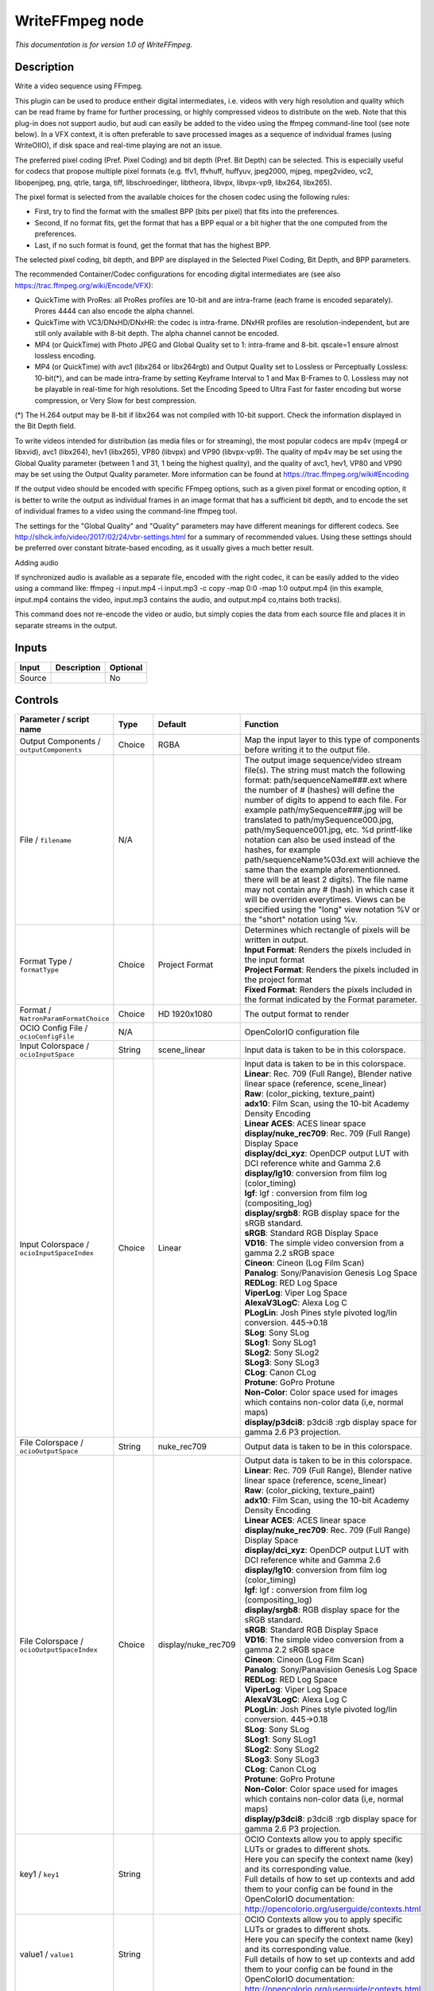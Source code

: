 .. _fr.inria.openfx.WriteFFmpeg:

WriteFFmpeg node
================

|pluginIcon| 

*This documentation is for version 1.0 of WriteFFmpeg.*

Description
-----------

Write a video sequence using FFmpeg.

This plugin can be used to produce entheir digital intermediates, i.e. videos with very high resolution and quality which can be read frame by frame for further processing, or highly compressed videos to distribute on the web. Note that this plug-in does not support audio, but audi can easily be added to the video using the ffmpeg command-line tool (see note below). In a VFX context, it is often preferable to save processed images as a sequence of individual frames (using WriteOIIO), if disk space and real-time playing are not an issue.

The preferred pixel coding (Pref. Pixel Coding) and bit depth (Pref. Bit Depth) can be selected. This is especially useful for codecs that propose multiple pixel formats (e.g. ffv1, ffvhuff, huffyuv, jpeg2000, mjpeg, mpeg2video, vc2, libopenjpeg, png, qtrle, targa, tiff, libschroedinger, libtheora, libvpx, libvpx-vp9, libx264, libx265).

The pixel format is selected from the available choices for the chosen codec using the following rules:

- First, try to find the format with the smallest BPP (bits per pixel) that fits into the preferences.

- Second, If no format fits, get the format that has a BPP equal or a bit higher that the one computed from the preferences.

- Last, if no such format is found, get the format that has the highest BPP.

The selected pixel coding, bit depth, and BPP are displayed in the Selected Pixel Coding, Bit Depth, and BPP parameters.

The recommended Container/Codec configurations for encoding digital intermediates are (see also https://trac.ffmpeg.org/wiki/Encode/VFX):

- QuickTime with ProRes: all ProRes profiles are 10-bit and are intra-frame (each frame is encoded separately). Prores 4444 can also encode the alpha channel.

- QuickTime with VC3/DNxHD/DNxHR: the codec is intra-frame. DNxHR profiles are resolution-independent, but are still only available with 8-bit depth. The alpha channel cannot be encoded.

- MP4 (or QuickTime) with Photo JPEG and Global Quality set to 1: intra-frame and 8-bit. qscale=1 ensure almost lossless encoding.

- MP4 (or QuickTime) with avc1 (libx264 or libx264rgb) and Output Quality set to Lossless or Perceptually Lossless: 10-bit(\*), and can be made intra-frame by setting Keyframe Interval to 1 and Max B-Frames to 0. Lossless may not be playable in real-time for high resolutions. Set the Encoding Speed to Ultra Fast for faster encoding but worse compression, or Very Slow for best compression.

(\*) The H.264 output may be 8-bit if libx264 was not compiled with 10-bit support. Check the information displayed in the Bit Depth field.

To write videos intended for distribution (as media files or for streaming), the most popular codecs are mp4v (mpeg4 or libxvid), avc1 (libx264), hev1 (libx265), VP80 (libvpx) and VP90 (libvpx-vp9). The quality of mp4v may be set using the Global Quality parameter (between 1 and 31, 1 being the highest quality), and the quality of avc1, hev1, VP80 and VP90 may be set using the Output Quality parameter. More information can be found at https://trac.ffmpeg.org/wiki#Encoding

If the output video should be encoded with specific FFmpeg options, such as a given pixel format or encoding option, it is better to write the output as individual frames in an image format that has a sufficient bit depth, and to encode the set of individual frames to a video using the command-line ffmpeg tool.

The settings for the "Global Quality" and "Quality" parameters may have different meanings for different codecs. See http://slhck.info/video/2017/02/24/vbr-settings.html for a summary of recommended values. Using these settings should be preferred over constant bitrate-based encoding, as it usually gives a much better result.

Adding audio

If synchronized audio is available as a separate file, encoded with the right codec, it can be easily added to the video using a command like: ffmpeg -i input.mp4 -i input.mp3 -c copy -map 0:0 -map 1:0 output.mp4 (in this example, input.mp4 contains the video, input.mp3 contains the audio, and output.mp4 co,ntains both tracks).

This command does not re-encode the video or audio, but simply copies the data from each source file and places it in separate streams in the output.

Inputs
------

+----------+---------------+------------+
| Input    | Description   | Optional   |
+==========+===============+============+
| Source   |               | No         |
+----------+---------------+------------+

Controls
--------

.. tabularcolumns:: |>{\raggedright}p{0.2\columnwidth}|>{\raggedright}p{0.06\columnwidth}|>{\raggedright}p{0.07\columnwidth}|p{0.63\columnwidth}|

.. cssclass:: longtable

+--------------------------------------------------+-----------+--------------------------+-------------------------------------------------------------------------------------------------------------------------------------------------------------------------------------------------------------------------------------------------------------------------------------------------------------------------------------------------------------------------------------------------------------------------------------------------------------------------------------------------------------------------------------------------------------------------------------------------------------------------------------------------------------------------------------------------------------------+
| Parameter / script name                          | Type      | Default                  | Function                                                                                                                                                                                                                                                                                                                                                                                                                                                                                                                                                                                                                                                                                                          |
+==================================================+===========+==========================+===================================================================================================================================================================================================================================================================================================================================================================================================================================================================================================================================================================================================================================================================================================================+
| Output Components / ``outputComponents``         | Choice    | RGBA                     | Map the input layer to this type of components before writing it to the output file.                                                                                                                                                                                                                                                                                                                                                                                                                                                                                                                                                                                                                              |
+--------------------------------------------------+-----------+--------------------------+-------------------------------------------------------------------------------------------------------------------------------------------------------------------------------------------------------------------------------------------------------------------------------------------------------------------------------------------------------------------------------------------------------------------------------------------------------------------------------------------------------------------------------------------------------------------------------------------------------------------------------------------------------------------------------------------------------------------+
| File / ``filename``                              | N/A       |                          | The output image sequence/video stream file(s). The string must match the following format: path/sequenceName###.ext where the number of # (hashes) will define the number of digits to append to each file. For example path/mySequence###.jpg will be translated to path/mySequence000.jpg, path/mySequence001.jpg, etc. %d printf-like notation can also be used instead of the hashes, for example path/sequenceName%03d.ext will achieve the same than the example aforementionned. there will be at least 2 digits). The file name may not contain any # (hash) in which case it will be overriden everytimes. Views can be specified using the "long" view notation %V or the "short" notation using %v.   |
+--------------------------------------------------+-----------+--------------------------+-------------------------------------------------------------------------------------------------------------------------------------------------------------------------------------------------------------------------------------------------------------------------------------------------------------------------------------------------------------------------------------------------------------------------------------------------------------------------------------------------------------------------------------------------------------------------------------------------------------------------------------------------------------------------------------------------------------------+
| Format Type / ``formatType``                     | Choice    | Project Format           | | Determines which rectangle of pixels will be written in output.                                                                                                                                                                                                                                                                                                                                                                                                                                                                                                                                                                                                                                                 |
|                                                  |           |                          | | **Input Format**: Renders the pixels included in the input format                                                                                                                                                                                                                                                                                                                                                                                                                                                                                                                                                                                                                                               |
|                                                  |           |                          | | **Project Format**: Renders the pixels included in the project format                                                                                                                                                                                                                                                                                                                                                                                                                                                                                                                                                                                                                                           |
|                                                  |           |                          | | **Fixed Format**: Renders the pixels included in the format indicated by the Format parameter.                                                                                                                                                                                                                                                                                                                                                                                                                                                                                                                                                                                                                  |
+--------------------------------------------------+-----------+--------------------------+-------------------------------------------------------------------------------------------------------------------------------------------------------------------------------------------------------------------------------------------------------------------------------------------------------------------------------------------------------------------------------------------------------------------------------------------------------------------------------------------------------------------------------------------------------------------------------------------------------------------------------------------------------------------------------------------------------------------+
| Format / ``NatronParamFormatChoice``             | Choice    | HD 1920x1080             | The output format to render                                                                                                                                                                                                                                                                                                                                                                                                                                                                                                                                                                                                                                                                                       |
+--------------------------------------------------+-----------+--------------------------+-------------------------------------------------------------------------------------------------------------------------------------------------------------------------------------------------------------------------------------------------------------------------------------------------------------------------------------------------------------------------------------------------------------------------------------------------------------------------------------------------------------------------------------------------------------------------------------------------------------------------------------------------------------------------------------------------------------------+
| OCIO Config File / ``ocioConfigFile``            | N/A       |                          | OpenColorIO configuration file                                                                                                                                                                                                                                                                                                                                                                                                                                                                                                                                                                                                                                                                                    |
+--------------------------------------------------+-----------+--------------------------+-------------------------------------------------------------------------------------------------------------------------------------------------------------------------------------------------------------------------------------------------------------------------------------------------------------------------------------------------------------------------------------------------------------------------------------------------------------------------------------------------------------------------------------------------------------------------------------------------------------------------------------------------------------------------------------------------------------------+
| Input Colorspace / ``ocioInputSpace``            | String    | scene\_linear            | Input data is taken to be in this colorspace.                                                                                                                                                                                                                                                                                                                                                                                                                                                                                                                                                                                                                                                                     |
+--------------------------------------------------+-----------+--------------------------+-------------------------------------------------------------------------------------------------------------------------------------------------------------------------------------------------------------------------------------------------------------------------------------------------------------------------------------------------------------------------------------------------------------------------------------------------------------------------------------------------------------------------------------------------------------------------------------------------------------------------------------------------------------------------------------------------------------------+
| Input Colorspace / ``ocioInputSpaceIndex``       | Choice    | Linear                   | | Input data is taken to be in this colorspace.                                                                                                                                                                                                                                                                                                                                                                                                                                                                                                                                                                                                                                                                   |
|                                                  |           |                          | | **Linear**: Rec. 709 (Full Range), Blender native linear space (reference, scene\_linear)                                                                                                                                                                                                                                                                                                                                                                                                                                                                                                                                                                                                                       |
|                                                  |           |                          | | **Raw**: (color\_picking, texture\_paint)                                                                                                                                                                                                                                                                                                                                                                                                                                                                                                                                                                                                                                                                       |
|                                                  |           |                          | | **adx10**: Film Scan, using the 10-bit Academy Density Encoding                                                                                                                                                                                                                                                                                                                                                                                                                                                                                                                                                                                                                                                 |
|                                                  |           |                          | | **Linear ACES**: ACES linear space                                                                                                                                                                                                                                                                                                                                                                                                                                                                                                                                                                                                                                                                              |
|                                                  |           |                          | | **display/nuke\_rec709**: Rec. 709 (Full Range) Display Space                                                                                                                                                                                                                                                                                                                                                                                                                                                                                                                                                                                                                                                   |
|                                                  |           |                          | | **display/dci\_xyz**: OpenDCP output LUT with DCI reference white and Gamma 2.6                                                                                                                                                                                                                                                                                                                                                                                                                                                                                                                                                                                                                                 |
|                                                  |           |                          | | **display/lg10**: conversion from film log (color\_timing)                                                                                                                                                                                                                                                                                                                                                                                                                                                                                                                                                                                                                                                      |
|                                                  |           |                          | | **lgf**: lgf : conversion from film log (compositing\_log)                                                                                                                                                                                                                                                                                                                                                                                                                                                                                                                                                                                                                                                      |
|                                                  |           |                          | | **display/srgb8**: RGB display space for the sRGB standard.                                                                                                                                                                                                                                                                                                                                                                                                                                                                                                                                                                                                                                                     |
|                                                  |           |                          | | **sRGB**: Standard RGB Display Space                                                                                                                                                                                                                                                                                                                                                                                                                                                                                                                                                                                                                                                                            |
|                                                  |           |                          | | **VD16**: The simple video conversion from a gamma 2.2 sRGB space                                                                                                                                                                                                                                                                                                                                                                                                                                                                                                                                                                                                                                               |
|                                                  |           |                          | | **Cineon**: Cineon (Log Film Scan)                                                                                                                                                                                                                                                                                                                                                                                                                                                                                                                                                                                                                                                                              |
|                                                  |           |                          | | **Panalog**: Sony/Panavision Genesis Log Space                                                                                                                                                                                                                                                                                                                                                                                                                                                                                                                                                                                                                                                                  |
|                                                  |           |                          | | **REDLog**: RED Log Space                                                                                                                                                                                                                                                                                                                                                                                                                                                                                                                                                                                                                                                                                       |
|                                                  |           |                          | | **ViperLog**: Viper Log Space                                                                                                                                                                                                                                                                                                                                                                                                                                                                                                                                                                                                                                                                                   |
|                                                  |           |                          | | **AlexaV3LogC**: Alexa Log C                                                                                                                                                                                                                                                                                                                                                                                                                                                                                                                                                                                                                                                                                    |
|                                                  |           |                          | | **PLogLin**: Josh Pines style pivoted log/lin conversion. 445->0.18                                                                                                                                                                                                                                                                                                                                                                                                                                                                                                                                                                                                                                             |
|                                                  |           |                          | | **SLog**: Sony SLog                                                                                                                                                                                                                                                                                                                                                                                                                                                                                                                                                                                                                                                                                             |
|                                                  |           |                          | | **SLog1**: Sony SLog1                                                                                                                                                                                                                                                                                                                                                                                                                                                                                                                                                                                                                                                                                           |
|                                                  |           |                          | | **SLog2**: Sony SLog2                                                                                                                                                                                                                                                                                                                                                                                                                                                                                                                                                                                                                                                                                           |
|                                                  |           |                          | | **SLog3**: Sony SLog3                                                                                                                                                                                                                                                                                                                                                                                                                                                                                                                                                                                                                                                                                           |
|                                                  |           |                          | | **CLog**: Canon CLog                                                                                                                                                                                                                                                                                                                                                                                                                                                                                                                                                                                                                                                                                            |
|                                                  |           |                          | | **Protune**: GoPro Protune                                                                                                                                                                                                                                                                                                                                                                                                                                                                                                                                                                                                                                                                                      |
|                                                  |           |                          | | **Non-Color**: Color space used for images which contains non-color data (i,e, normal maps)                                                                                                                                                                                                                                                                                                                                                                                                                                                                                                                                                                                                                     |
|                                                  |           |                          | | **display/p3dci8**: p3dci8 :rgb display space for gamma 2.6 P3 projection.                                                                                                                                                                                                                                                                                                                                                                                                                                                                                                                                                                                                                                      |
+--------------------------------------------------+-----------+--------------------------+-------------------------------------------------------------------------------------------------------------------------------------------------------------------------------------------------------------------------------------------------------------------------------------------------------------------------------------------------------------------------------------------------------------------------------------------------------------------------------------------------------------------------------------------------------------------------------------------------------------------------------------------------------------------------------------------------------------------+
| File Colorspace / ``ocioOutputSpace``            | String    | nuke\_rec709             | Output data is taken to be in this colorspace.                                                                                                                                                                                                                                                                                                                                                                                                                                                                                                                                                                                                                                                                    |
+--------------------------------------------------+-----------+--------------------------+-------------------------------------------------------------------------------------------------------------------------------------------------------------------------------------------------------------------------------------------------------------------------------------------------------------------------------------------------------------------------------------------------------------------------------------------------------------------------------------------------------------------------------------------------------------------------------------------------------------------------------------------------------------------------------------------------------------------+
| File Colorspace / ``ocioOutputSpaceIndex``       | Choice    | display/nuke\_rec709     | | Output data is taken to be in this colorspace.                                                                                                                                                                                                                                                                                                                                                                                                                                                                                                                                                                                                                                                                  |
|                                                  |           |                          | | **Linear**: Rec. 709 (Full Range), Blender native linear space (reference, scene\_linear)                                                                                                                                                                                                                                                                                                                                                                                                                                                                                                                                                                                                                       |
|                                                  |           |                          | | **Raw**: (color\_picking, texture\_paint)                                                                                                                                                                                                                                                                                                                                                                                                                                                                                                                                                                                                                                                                       |
|                                                  |           |                          | | **adx10**: Film Scan, using the 10-bit Academy Density Encoding                                                                                                                                                                                                                                                                                                                                                                                                                                                                                                                                                                                                                                                 |
|                                                  |           |                          | | **Linear ACES**: ACES linear space                                                                                                                                                                                                                                                                                                                                                                                                                                                                                                                                                                                                                                                                              |
|                                                  |           |                          | | **display/nuke\_rec709**: Rec. 709 (Full Range) Display Space                                                                                                                                                                                                                                                                                                                                                                                                                                                                                                                                                                                                                                                   |
|                                                  |           |                          | | **display/dci\_xyz**: OpenDCP output LUT with DCI reference white and Gamma 2.6                                                                                                                                                                                                                                                                                                                                                                                                                                                                                                                                                                                                                                 |
|                                                  |           |                          | | **display/lg10**: conversion from film log (color\_timing)                                                                                                                                                                                                                                                                                                                                                                                                                                                                                                                                                                                                                                                      |
|                                                  |           |                          | | **lgf**: lgf : conversion from film log (compositing\_log)                                                                                                                                                                                                                                                                                                                                                                                                                                                                                                                                                                                                                                                      |
|                                                  |           |                          | | **display/srgb8**: RGB display space for the sRGB standard.                                                                                                                                                                                                                                                                                                                                                                                                                                                                                                                                                                                                                                                     |
|                                                  |           |                          | | **sRGB**: Standard RGB Display Space                                                                                                                                                                                                                                                                                                                                                                                                                                                                                                                                                                                                                                                                            |
|                                                  |           |                          | | **VD16**: The simple video conversion from a gamma 2.2 sRGB space                                                                                                                                                                                                                                                                                                                                                                                                                                                                                                                                                                                                                                               |
|                                                  |           |                          | | **Cineon**: Cineon (Log Film Scan)                                                                                                                                                                                                                                                                                                                                                                                                                                                                                                                                                                                                                                                                              |
|                                                  |           |                          | | **Panalog**: Sony/Panavision Genesis Log Space                                                                                                                                                                                                                                                                                                                                                                                                                                                                                                                                                                                                                                                                  |
|                                                  |           |                          | | **REDLog**: RED Log Space                                                                                                                                                                                                                                                                                                                                                                                                                                                                                                                                                                                                                                                                                       |
|                                                  |           |                          | | **ViperLog**: Viper Log Space                                                                                                                                                                                                                                                                                                                                                                                                                                                                                                                                                                                                                                                                                   |
|                                                  |           |                          | | **AlexaV3LogC**: Alexa Log C                                                                                                                                                                                                                                                                                                                                                                                                                                                                                                                                                                                                                                                                                    |
|                                                  |           |                          | | **PLogLin**: Josh Pines style pivoted log/lin conversion. 445->0.18                                                                                                                                                                                                                                                                                                                                                                                                                                                                                                                                                                                                                                             |
|                                                  |           |                          | | **SLog**: Sony SLog                                                                                                                                                                                                                                                                                                                                                                                                                                                                                                                                                                                                                                                                                             |
|                                                  |           |                          | | **SLog1**: Sony SLog1                                                                                                                                                                                                                                                                                                                                                                                                                                                                                                                                                                                                                                                                                           |
|                                                  |           |                          | | **SLog2**: Sony SLog2                                                                                                                                                                                                                                                                                                                                                                                                                                                                                                                                                                                                                                                                                           |
|                                                  |           |                          | | **SLog3**: Sony SLog3                                                                                                                                                                                                                                                                                                                                                                                                                                                                                                                                                                                                                                                                                           |
|                                                  |           |                          | | **CLog**: Canon CLog                                                                                                                                                                                                                                                                                                                                                                                                                                                                                                                                                                                                                                                                                            |
|                                                  |           |                          | | **Protune**: GoPro Protune                                                                                                                                                                                                                                                                                                                                                                                                                                                                                                                                                                                                                                                                                      |
|                                                  |           |                          | | **Non-Color**: Color space used for images which contains non-color data (i,e, normal maps)                                                                                                                                                                                                                                                                                                                                                                                                                                                                                                                                                                                                                     |
|                                                  |           |                          | | **display/p3dci8**: p3dci8 :rgb display space for gamma 2.6 P3 projection.                                                                                                                                                                                                                                                                                                                                                                                                                                                                                                                                                                                                                                      |
+--------------------------------------------------+-----------+--------------------------+-------------------------------------------------------------------------------------------------------------------------------------------------------------------------------------------------------------------------------------------------------------------------------------------------------------------------------------------------------------------------------------------------------------------------------------------------------------------------------------------------------------------------------------------------------------------------------------------------------------------------------------------------------------------------------------------------------------------+
| key1 / ``key1``                                  | String    |                          | | OCIO Contexts allow you to apply specific LUTs or grades to different shots.                                                                                                                                                                                                                                                                                                                                                                                                                                                                                                                                                                                                                                    |
|                                                  |           |                          | | Here you can specify the context name (key) and its corresponding value.                                                                                                                                                                                                                                                                                                                                                                                                                                                                                                                                                                                                                                        |
|                                                  |           |                          | | Full details of how to set up contexts and add them to your config can be found in the OpenColorIO documentation:                                                                                                                                                                                                                                                                                                                                                                                                                                                                                                                                                                                               |
|                                                  |           |                          | | http://opencolorio.org/userguide/contexts.html                                                                                                                                                                                                                                                                                                                                                                                                                                                                                                                                                                                                                                                                  |
+--------------------------------------------------+-----------+--------------------------+-------------------------------------------------------------------------------------------------------------------------------------------------------------------------------------------------------------------------------------------------------------------------------------------------------------------------------------------------------------------------------------------------------------------------------------------------------------------------------------------------------------------------------------------------------------------------------------------------------------------------------------------------------------------------------------------------------------------+
| value1 / ``value1``                              | String    |                          | | OCIO Contexts allow you to apply specific LUTs or grades to different shots.                                                                                                                                                                                                                                                                                                                                                                                                                                                                                                                                                                                                                                    |
|                                                  |           |                          | | Here you can specify the context name (key) and its corresponding value.                                                                                                                                                                                                                                                                                                                                                                                                                                                                                                                                                                                                                                        |
|                                                  |           |                          | | Full details of how to set up contexts and add them to your config can be found in the OpenColorIO documentation:                                                                                                                                                                                                                                                                                                                                                                                                                                                                                                                                                                                               |
|                                                  |           |                          | | http://opencolorio.org/userguide/contexts.html                                                                                                                                                                                                                                                                                                                                                                                                                                                                                                                                                                                                                                                                  |
+--------------------------------------------------+-----------+--------------------------+-------------------------------------------------------------------------------------------------------------------------------------------------------------------------------------------------------------------------------------------------------------------------------------------------------------------------------------------------------------------------------------------------------------------------------------------------------------------------------------------------------------------------------------------------------------------------------------------------------------------------------------------------------------------------------------------------------------------+
| key2 / ``key2``                                  | String    |                          | | OCIO Contexts allow you to apply specific LUTs or grades to different shots.                                                                                                                                                                                                                                                                                                                                                                                                                                                                                                                                                                                                                                    |
|                                                  |           |                          | | Here you can specify the context name (key) and its corresponding value.                                                                                                                                                                                                                                                                                                                                                                                                                                                                                                                                                                                                                                        |
|                                                  |           |                          | | Full details of how to set up contexts and add them to your config can be found in the OpenColorIO documentation:                                                                                                                                                                                                                                                                                                                                                                                                                                                                                                                                                                                               |
|                                                  |           |                          | | http://opencolorio.org/userguide/contexts.html                                                                                                                                                                                                                                                                                                                                                                                                                                                                                                                                                                                                                                                                  |
+--------------------------------------------------+-----------+--------------------------+-------------------------------------------------------------------------------------------------------------------------------------------------------------------------------------------------------------------------------------------------------------------------------------------------------------------------------------------------------------------------------------------------------------------------------------------------------------------------------------------------------------------------------------------------------------------------------------------------------------------------------------------------------------------------------------------------------------------+
| value2 / ``value2``                              | String    |                          | | OCIO Contexts allow you to apply specific LUTs or grades to different shots.                                                                                                                                                                                                                                                                                                                                                                                                                                                                                                                                                                                                                                    |
|                                                  |           |                          | | Here you can specify the context name (key) and its corresponding value.                                                                                                                                                                                                                                                                                                                                                                                                                                                                                                                                                                                                                                        |
|                                                  |           |                          | | Full details of how to set up contexts and add them to your config can be found in the OpenColorIO documentation:                                                                                                                                                                                                                                                                                                                                                                                                                                                                                                                                                                                               |
|                                                  |           |                          | | http://opencolorio.org/userguide/contexts.html                                                                                                                                                                                                                                                                                                                                                                                                                                                                                                                                                                                                                                                                  |
+--------------------------------------------------+-----------+--------------------------+-------------------------------------------------------------------------------------------------------------------------------------------------------------------------------------------------------------------------------------------------------------------------------------------------------------------------------------------------------------------------------------------------------------------------------------------------------------------------------------------------------------------------------------------------------------------------------------------------------------------------------------------------------------------------------------------------------------------+
| key3 / ``key3``                                  | String    |                          | | OCIO Contexts allow you to apply specific LUTs or grades to different shots.                                                                                                                                                                                                                                                                                                                                                                                                                                                                                                                                                                                                                                    |
|                                                  |           |                          | | Here you can specify the context name (key) and its corresponding value.                                                                                                                                                                                                                                                                                                                                                                                                                                                                                                                                                                                                                                        |
|                                                  |           |                          | | Full details of how to set up contexts and add them to your config can be found in the OpenColorIO documentation:                                                                                                                                                                                                                                                                                                                                                                                                                                                                                                                                                                                               |
|                                                  |           |                          | | http://opencolorio.org/userguide/contexts.html                                                                                                                                                                                                                                                                                                                                                                                                                                                                                                                                                                                                                                                                  |
+--------------------------------------------------+-----------+--------------------------+-------------------------------------------------------------------------------------------------------------------------------------------------------------------------------------------------------------------------------------------------------------------------------------------------------------------------------------------------------------------------------------------------------------------------------------------------------------------------------------------------------------------------------------------------------------------------------------------------------------------------------------------------------------------------------------------------------------------+
| value3 / ``value3``                              | String    |                          | | OCIO Contexts allow you to apply specific LUTs or grades to different shots.                                                                                                                                                                                                                                                                                                                                                                                                                                                                                                                                                                                                                                    |
|                                                  |           |                          | | Here you can specify the context name (key) and its corresponding value.                                                                                                                                                                                                                                                                                                                                                                                                                                                                                                                                                                                                                                        |
|                                                  |           |                          | | Full details of how to set up contexts and add them to your config can be found in the OpenColorIO documentation:                                                                                                                                                                                                                                                                                                                                                                                                                                                                                                                                                                                               |
|                                                  |           |                          | | http://opencolorio.org/userguide/contexts.html                                                                                                                                                                                                                                                                                                                                                                                                                                                                                                                                                                                                                                                                  |
+--------------------------------------------------+-----------+--------------------------+-------------------------------------------------------------------------------------------------------------------------------------------------------------------------------------------------------------------------------------------------------------------------------------------------------------------------------------------------------------------------------------------------------------------------------------------------------------------------------------------------------------------------------------------------------------------------------------------------------------------------------------------------------------------------------------------------------------------+
| key4 / ``key4``                                  | String    |                          | | OCIO Contexts allow you to apply specific LUTs or grades to different shots.                                                                                                                                                                                                                                                                                                                                                                                                                                                                                                                                                                                                                                    |
|                                                  |           |                          | | Here you can specify the context name (key) and its corresponding value.                                                                                                                                                                                                                                                                                                                                                                                                                                                                                                                                                                                                                                        |
|                                                  |           |                          | | Full details of how to set up contexts and add them to your config can be found in the OpenColorIO documentation:                                                                                                                                                                                                                                                                                                                                                                                                                                                                                                                                                                                               |
|                                                  |           |                          | | http://opencolorio.org/userguide/contexts.html                                                                                                                                                                                                                                                                                                                                                                                                                                                                                                                                                                                                                                                                  |
+--------------------------------------------------+-----------+--------------------------+-------------------------------------------------------------------------------------------------------------------------------------------------------------------------------------------------------------------------------------------------------------------------------------------------------------------------------------------------------------------------------------------------------------------------------------------------------------------------------------------------------------------------------------------------------------------------------------------------------------------------------------------------------------------------------------------------------------------+
| value4 / ``value4``                              | String    |                          | | OCIO Contexts allow you to apply specific LUTs or grades to different shots.                                                                                                                                                                                                                                                                                                                                                                                                                                                                                                                                                                                                                                    |
|                                                  |           |                          | | Here you can specify the context name (key) and its corresponding value.                                                                                                                                                                                                                                                                                                                                                                                                                                                                                                                                                                                                                                        |
|                                                  |           |                          | | Full details of how to set up contexts and add them to your config can be found in the OpenColorIO documentation:                                                                                                                                                                                                                                                                                                                                                                                                                                                                                                                                                                                               |
|                                                  |           |                          | | http://opencolorio.org/userguide/contexts.html                                                                                                                                                                                                                                                                                                                                                                                                                                                                                                                                                                                                                                                                  |
+--------------------------------------------------+-----------+--------------------------+-------------------------------------------------------------------------------------------------------------------------------------------------------------------------------------------------------------------------------------------------------------------------------------------------------------------------------------------------------------------------------------------------------------------------------------------------------------------------------------------------------------------------------------------------------------------------------------------------------------------------------------------------------------------------------------------------------------------+
| OCIO config help... / ``ocioHelp``               | Button    |                          | Help about the OpenColorIO configuration.                                                                                                                                                                                                                                                                                                                                                                                                                                                                                                                                                                                                                                                                         |
+--------------------------------------------------+-----------+--------------------------+-------------------------------------------------------------------------------------------------------------------------------------------------------------------------------------------------------------------------------------------------------------------------------------------------------------------------------------------------------------------------------------------------------------------------------------------------------------------------------------------------------------------------------------------------------------------------------------------------------------------------------------------------------------------------------------------------------------------+
| Input Premult / ``inputPremult``                 | Choice    | PreMultiplied            | | Input is considered to have this premultiplication state.                                                                                                                                                                                                                                                                                                                                                                                                                                                                                                                                                                                                                                                       |
|                                                  |           |                          | | If it is Premultiplied, red, green and blue channels are divided by the alpha channel before applying the colorspace conversion.                                                                                                                                                                                                                                                                                                                                                                                                                                                                                                                                                                                |
|                                                  |           |                          | | This is set automatically from the input stream information, but can be adjusted if this information is wrong.                                                                                                                                                                                                                                                                                                                                                                                                                                                                                                                                                                                                  |
|                                                  |           |                          | | **Opaque**: The image is opaque and so has no premultiplication state, as if the alpha component in all pixels were set to the white point.                                                                                                                                                                                                                                                                                                                                                                                                                                                                                                                                                                     |
|                                                  |           |                          | | **PreMultiplied**: The image is premultiplied by its alpha (also called "associated alpha").                                                                                                                                                                                                                                                                                                                                                                                                                                                                                                                                                                                                                    |
|                                                  |           |                          | | **UnPreMultiplied**: The image is unpremultiplied (also called "unassociated alpha").                                                                                                                                                                                                                                                                                                                                                                                                                                                                                                                                                                                                                           |
+--------------------------------------------------+-----------+--------------------------+-------------------------------------------------------------------------------------------------------------------------------------------------------------------------------------------------------------------------------------------------------------------------------------------------------------------------------------------------------------------------------------------------------------------------------------------------------------------------------------------------------------------------------------------------------------------------------------------------------------------------------------------------------------------------------------------------------------------+
| Clip Info... / ``clipInfo``                      | Button    |                          | Display information about the inputs                                                                                                                                                                                                                                                                                                                                                                                                                                                                                                                                                                                                                                                                              |
+--------------------------------------------------+-----------+--------------------------+-------------------------------------------------------------------------------------------------------------------------------------------------------------------------------------------------------------------------------------------------------------------------------------------------------------------------------------------------------------------------------------------------------------------------------------------------------------------------------------------------------------------------------------------------------------------------------------------------------------------------------------------------------------------------------------------------------------------+
| Frame Range / ``frameRange``                     | Choice    | Project frame range      | | What frame range should be rendered.                                                                                                                                                                                                                                                                                                                                                                                                                                                                                                                                                                                                                                                                            |
|                                                  |           |                          | | **Union of input ranges**: The union of all inputs frame ranges will be rendered.                                                                                                                                                                                                                                                                                                                                                                                                                                                                                                                                                                                                                               |
|                                                  |           |                          | | **Project frame range**: The frame range delimited by the frame range of the project will be rendered.                                                                                                                                                                                                                                                                                                                                                                                                                                                                                                                                                                                                          |
|                                                  |           |                          | | **Manual**: The frame range will be the one defined by the first frame and last frame parameters.                                                                                                                                                                                                                                                                                                                                                                                                                                                                                                                                                                                                               |
+--------------------------------------------------+-----------+--------------------------+-------------------------------------------------------------------------------------------------------------------------------------------------------------------------------------------------------------------------------------------------------------------------------------------------------------------------------------------------------------------------------------------------------------------------------------------------------------------------------------------------------------------------------------------------------------------------------------------------------------------------------------------------------------------------------------------------------------------+
| First Frame / ``firstFrame``                     | Integer   | 0                        |                                                                                                                                                                                                                                                                                                                                                                                                                                                                                                                                                                                                                                                                                                                   |
+--------------------------------------------------+-----------+--------------------------+-------------------------------------------------------------------------------------------------------------------------------------------------------------------------------------------------------------------------------------------------------------------------------------------------------------------------------------------------------------------------------------------------------------------------------------------------------------------------------------------------------------------------------------------------------------------------------------------------------------------------------------------------------------------------------------------------------------------+
| Last Frame / ``lastFrame``                       | Integer   | 0                        |                                                                                                                                                                                                                                                                                                                                                                                                                                                                                                                                                                                                                                                                                                                   |
+--------------------------------------------------+-----------+--------------------------+-------------------------------------------------------------------------------------------------------------------------------------------------------------------------------------------------------------------------------------------------------------------------------------------------------------------------------------------------------------------------------------------------------------------------------------------------------------------------------------------------------------------------------------------------------------------------------------------------------------------------------------------------------------------------------------------------------------------+
| Container / ``format``                           | Choice    | guess from filename      | | Output format/container.                                                                                                                                                                                                                                                                                                                                                                                                                                                                                                                                                                                                                                                                                        |
|                                                  |           |                          | | **AVI (Audio Video Interleaved) [avi]**: Compatible with ayuv, cinepak, ffv1, ffvhuff, flv, h263p, huffyuv, jpeg2000, jpegls, ljpeg, mjpeg, mpeg2video, mpeg4, msmpeg4v2, msmpeg4, png, svq1, targa, v308, v408, v410, vc2, libopenjpeg, libschroedinger, libtheora, libvpx, libvpx-vp9, libx264, libx264rgb, libxvid.                                                                                                                                                                                                                                                                                                                                                                                          |
|                                                  |           |                          | | **FLV (Flash Video) [flv]**: Compatible with flv, mpeg4, libx264, libx264rgb, libxvid.                                                                                                                                                                                                                                                                                                                                                                                                                                                                                                                                                                                                                          |
|                                                  |           |                          | | **Matroska [matroska]**: Compatible with prores\_ksap4h, prores\_ksapch, prores\_ksapcn, prores\_ksapcs, prores\_ksapco, ffv1, mjpeg, mpeg2video, mpeg4, msmpeg4, vc2, libschroedinger, libtheora, libvpx, libvpx-vp9, libx264, libx264rgb, libx265, libxvid.                                                                                                                                                                                                                                                                                                                                                                                                                                                   |
|                                                  |           |                          | | **QuickTime / MOV [mov]**: Compatible with prores\_ksap4h, prores\_ksapch, prores\_ksapcn, prores\_ksapcs, prores\_ksapco, avrp, cinepak, dnxhd, jpeg2000, mjpeg, mpeg2video, mpeg4, msmpeg4, png, qtrle, svq1, targa, tiff, v308, v408, v410, vc2, libopenjpeg, libschroedinger, libvpx-vp9, libx264, libx264rgb, libx265, libxvid.                                                                                                                                                                                                                                                                                                                                                                            |
|                                                  |           |                          | | **MP4 (MPEG-4 Part 14) [mp4]**: Compatible with jpeg2000, mjpeg, mpeg2video, mpeg4, png, vc2, libopenjpeg, libschroedinger, libvpx-vp9, libx264, libx264rgb, libx265, libxvid.                                                                                                                                                                                                                                                                                                                                                                                                                                                                                                                                  |
|                                                  |           |                          | | **MPEG-1 Systems / MPEG program stream [mpeg]**: Compatible with libx264, libx264rgb.                                                                                                                                                                                                                                                                                                                                                                                                                                                                                                                                                                                                                           |
|                                                  |           |                          | | **MPEG-TS (MPEG-2 Transport Stream) [mpegts]**: Compatible with mpeg2video, mpeg4, vc2, libschroedinger, libx264, libx264rgb, libx265, libxvid.                                                                                                                                                                                                                                                                                                                                                                                                                                                                                                                                                                 |
|                                                  |           |                          | | **Ogg Video [ogv]**: Compatible with libtheora.                                                                                                                                                                                                                                                                                                                                                                                                                                                                                                                                                                                                                                                                 |
|                                                  |           |                          | | **3GP2 (3GPP2 file format) [3g2]**: Compatible with mpeg4, libx264, libx264rgb, libxvid.                                                                                                                                                                                                                                                                                                                                                                                                                                                                                                                                                                                                                        |
|                                                  |           |                          | | **3GP (3GPP file format) [3gp]**: Compatible with mpeg4, libx264, libx264rgb, libxvid.                                                                                                                                                                                                                                                                                                                                                                                                                                                                                                                                                                                                                          |
+--------------------------------------------------+-----------+--------------------------+-------------------------------------------------------------------------------------------------------------------------------------------------------------------------------------------------------------------------------------------------------------------------------------------------------------------------------------------------------------------------------------------------------------------------------------------------------------------------------------------------------------------------------------------------------------------------------------------------------------------------------------------------------------------------------------------------------------------+
| Codec / ``codec``                                | Choice    | ap4h Apple ProRes 4444   | | Output codec used for encoding. The general recommendation is to write either separate frames (using WriteOIIO), or an uncompressed video format, or a "digital intermediate" format (ProRes, DNxHD), and to transcode the output and mux with audio with a separate tool (such as the ffmpeg or mencoder command-line tools).                                                                                                                                                                                                                                                                                                                                                                                  |
|                                                  |           |                          | | The FFmpeg encoder codec name is given between brackets at the end of each codec description.                                                                                                                                                                                                                                                                                                                                                                                                                                                                                                                                                                                                                   |
|                                                  |           |                          | | Please refer to the FFmpeg documentation http://ffmpeg.org/ffmpeg-codecs.html for codec options.                                                                                                                                                                                                                                                                                                                                                                                                                                                                                                                                                                                                                |
|                                                  |           |                          | | **ap4h Apple ProRes 4444**: Compatible with matroska, mov.                                                                                                                                                                                                                                                                                                                                                                                                                                                                                                                                                                                                                                                      |
|                                                  |           |                          | | **apch Apple ProRes 422 HQ**: Compatible with matroska, mov.                                                                                                                                                                                                                                                                                                                                                                                                                                                                                                                                                                                                                                                    |
|                                                  |           |                          | | **apcn Apple ProRes 422**: Compatible with matroska, mov.                                                                                                                                                                                                                                                                                                                                                                                                                                                                                                                                                                                                                                                       |
|                                                  |           |                          | | **apcs Apple ProRes 422 LT**: Compatible with matroska, mov.                                                                                                                                                                                                                                                                                                                                                                                                                                                                                                                                                                                                                                                    |
|                                                  |           |                          | | **apco Apple ProRes 422 Proxy**: Compatible with matroska, mov.                                                                                                                                                                                                                                                                                                                                                                                                                                                                                                                                                                                                                                                 |
|                                                  |           |                          | | **AVrp Avid 1:1 10-bit RGB Packer [avrp]**: Compatible with mov.                                                                                                                                                                                                                                                                                                                                                                                                                                                                                                                                                                                                                                                |
|                                                  |           |                          | | **AYUV Uncompressed packed MS 4:4:4:4 [ayuv]**: Compatible with avi.                                                                                                                                                                                                                                                                                                                                                                                                                                                                                                                                                                                                                                            |
|                                                  |           |                          | | **cvid Cinepak [cinepak]**: Compatible with avi, mov.                                                                                                                                                                                                                                                                                                                                                                                                                                                                                                                                                                                                                                                           |
|                                                  |           |                          | | **AVdn Avid DNxHD / DNxHR / SMPTE VC-3 [dnxhd]**: Compatible with mov.                                                                                                                                                                                                                                                                                                                                                                                                                                                                                                                                                                                                                                          |
|                                                  |           |                          | | **FFV1 FFmpeg video codec #1 [ffv1]**: Compatible with avi, matroska.                                                                                                                                                                                                                                                                                                                                                                                                                                                                                                                                                                                                                                           |
|                                                  |           |                          | | **FFVH Huffyuv FFmpeg variant [ffvhuff]**: Compatible with avi.                                                                                                                                                                                                                                                                                                                                                                                                                                                                                                                                                                                                                                                 |
|                                                  |           |                          | | **FLV1 FLV / Sorenson Spark / Sorenson H.263 (Flash Video) [flv]**: Compatible with avi, flv.                                                                                                                                                                                                                                                                                                                                                                                                                                                                                                                                                                                                                   |
|                                                  |           |                          | | **H263 H.263+ / H.263-1998 / H.263 version 2 [h263p]**: Compatible with avi.                                                                                                                                                                                                                                                                                                                                                                                                                                                                                                                                                                                                                                    |
|                                                  |           |                          | | **HFYU HuffYUV [huffyuv]**: Compatible with avi.                                                                                                                                                                                                                                                                                                                                                                                                                                                                                                                                                                                                                                                                |
|                                                  |           |                          | | **mjp2 JPEG 2000 [jpeg2000]**: Compatible with avi, mov, mp4.                                                                                                                                                                                                                                                                                                                                                                                                                                                                                                                                                                                                                                                   |
|                                                  |           |                          | | **MJLS JPEG-LS [jpegls]**: Compatible with avi.                                                                                                                                                                                                                                                                                                                                                                                                                                                                                                                                                                                                                                                                 |
|                                                  |           |                          | | **LJPG Lossless JPEG [ljpeg]**: Compatible with avi.                                                                                                                                                                                                                                                                                                                                                                                                                                                                                                                                                                                                                                                            |
|                                                  |           |                          | | **jpeg Photo JPEG [mjpeg]**: Compatible with avi, matroska, mov, mp4.                                                                                                                                                                                                                                                                                                                                                                                                                                                                                                                                                                                                                                           |
|                                                  |           |                          | | **m2v1 MPEG-2 Video [mpeg2video]**: Compatible with avi, matroska, mov, mp4, mpegts.                                                                                                                                                                                                                                                                                                                                                                                                                                                                                                                                                                                                                            |
|                                                  |           |                          | | **mp4v MPEG-4 part 2 [mpeg4]**: Compatible with avi, flv, matroska, mov, mp4, mpegts, 3g2, 3gp.                                                                                                                                                                                                                                                                                                                                                                                                                                                                                                                                                                                                                 |
|                                                  |           |                          | | **MP42 MPEG-4 part 2 Microsoft variant version 2 [msmpeg4v2]**: Compatible with avi.                                                                                                                                                                                                                                                                                                                                                                                                                                                                                                                                                                                                                            |
|                                                  |           |                          | | **3IVD MPEG-4 part 2 Microsoft variant version 3 [msmpeg4]**: Compatible with avi, matroska, mov.                                                                                                                                                                                                                                                                                                                                                                                                                                                                                                                                                                                                               |
|                                                  |           |                          | | **png PNG (Portable Network Graphics) image [png]**: Compatible with avi, mov, mp4.                                                                                                                                                                                                                                                                                                                                                                                                                                                                                                                                                                                                                             |
|                                                  |           |                          | | **rle QuickTime Animation (RLE) video [qtrle]**: Compatible with mov.                                                                                                                                                                                                                                                                                                                                                                                                                                                                                                                                                                                                                                           |
|                                                  |           |                          | | **SVQ1 Sorenson Vector Quantizer 1 / Sorenson Video 1 / SVQ1 [svq1]**: Compatible with avi, mov.                                                                                                                                                                                                                                                                                                                                                                                                                                                                                                                                                                                                                |
|                                                  |           |                          | | **tga Truevision Targa image [targa]**: Compatible with avi, mov.                                                                                                                                                                                                                                                                                                                                                                                                                                                                                                                                                                                                                                               |
|                                                  |           |                          | | **tiff TIFF image [tiff]**: Compatible with mov.                                                                                                                                                                                                                                                                                                                                                                                                                                                                                                                                                                                                                                                                |
|                                                  |           |                          | | **v308 Uncompressed 8-bit 4:4:4 [v308]**: Compatible with avi, mov.                                                                                                                                                                                                                                                                                                                                                                                                                                                                                                                                                                                                                                             |
|                                                  |           |                          | | **v408 Uncompressed 8-bit QT 4:4:4:4 [v408]**: Compatible with avi, mov.                                                                                                                                                                                                                                                                                                                                                                                                                                                                                                                                                                                                                                        |
|                                                  |           |                          | | **v410 Uncompressed 4:4:4 10-bit [v410]**: Compatible with avi, mov.                                                                                                                                                                                                                                                                                                                                                                                                                                                                                                                                                                                                                                            |
|                                                  |           |                          | | **drac SMPTE VC-2 (previously BBC Dirac Pro) [vc2]**: Compatible with avi, matroska, mov, mp4, mpegts.                                                                                                                                                                                                                                                                                                                                                                                                                                                                                                                                                                                                          |
|                                                  |           |                          | | **mjp2 OpenJPEG JPEG 2000 [libopenjpeg]**: Compatible with avi, mov, mp4.                                                                                                                                                                                                                                                                                                                                                                                                                                                                                                                                                                                                                                       |
|                                                  |           |                          | | **drac SMPTE VC-2 (previously BBC Dirac Pro) [libschroedinger]**: Compatible with avi, matroska, mov, mp4, mpegts.                                                                                                                                                                                                                                                                                                                                                                                                                                                                                                                                                                                              |
|                                                  |           |                          | | **theo Theora [libtheora]**: Compatible with avi, matroska, ogv.                                                                                                                                                                                                                                                                                                                                                                                                                                                                                                                                                                                                                                                |
|                                                  |           |                          | | **VP80 On2 VP8 [libvpx]**: Compatible with avi, matroska.                                                                                                                                                                                                                                                                                                                                                                                                                                                                                                                                                                                                                                                       |
|                                                  |           |                          | | **VP90 Google VP9 [libvpx-vp9]**: Compatible with avi, matroska, mov, mp4.                                                                                                                                                                                                                                                                                                                                                                                                                                                                                                                                                                                                                                      |
|                                                  |           |                          | | **avc1 H.264 / AVC / MPEG-4 AVC / MPEG-4 part 10 [libx264]**: Compatible with avi, flv, matroska, mov, mp4, mpeg, mpegts, 3g2, 3gp.                                                                                                                                                                                                                                                                                                                                                                                                                                                                                                                                                                             |
|                                                  |           |                          | | **avc1 H.264 / AVC / MPEG-4 AVC / MPEG-4 part 10 RGB [libx264rgb]**: Compatible with avi, flv, matroska, mov, mp4, mpeg, mpegts, 3g2, 3gp.                                                                                                                                                                                                                                                                                                                                                                                                                                                                                                                                                                      |
|                                                  |           |                          | | **hev1 H.265 / HEVC (High Efficiency Video Coding) [libx265]**: Compatible with matroska, mov, mp4, mpegts.                                                                                                                                                                                                                                                                                                                                                                                                                                                                                                                                                                                                     |
|                                                  |           |                          | | **mp4v MPEG-4 part 2 [libxvid]**: Compatible with avi, flv, matroska, mov, mp4, mpegts, 3g2, 3gp.                                                                                                                                                                                                                                                                                                                                                                                                                                                                                                                                                                                                               |
+--------------------------------------------------+-----------+--------------------------+-------------------------------------------------------------------------------------------------------------------------------------------------------------------------------------------------------------------------------------------------------------------------------------------------------------------------------------------------------------------------------------------------------------------------------------------------------------------------------------------------------------------------------------------------------------------------------------------------------------------------------------------------------------------------------------------------------------------+
| Codec Name / ``codecShortName``                  | String    |                          | The codec used when the writer was configured. If this parameter is visible, this means that this codec may not be supported by this version of the plugin.                                                                                                                                                                                                                                                                                                                                                                                                                                                                                                                                                       |
+--------------------------------------------------+-----------+--------------------------+-------------------------------------------------------------------------------------------------------------------------------------------------------------------------------------------------------------------------------------------------------------------------------------------------------------------------------------------------------------------------------------------------------------------------------------------------------------------------------------------------------------------------------------------------------------------------------------------------------------------------------------------------------------------------------------------------------------------+
| FPS / ``fps``                                    | Double    | 24                       | File frame rate                                                                                                                                                                                                                                                                                                                                                                                                                                                                                                                                                                                                                                                                                                   |
+--------------------------------------------------+-----------+--------------------------+-------------------------------------------------------------------------------------------------------------------------------------------------------------------------------------------------------------------------------------------------------------------------------------------------------------------------------------------------------------------------------------------------------------------------------------------------------------------------------------------------------------------------------------------------------------------------------------------------------------------------------------------------------------------------------------------------------------------+
| Reset FPS / ``resetFps``                         | Button    |                          | Reset FPS from the input FPS.                                                                                                                                                                                                                                                                                                                                                                                                                                                                                                                                                                                                                                                                                     |
+--------------------------------------------------+-----------+--------------------------+-------------------------------------------------------------------------------------------------------------------------------------------------------------------------------------------------------------------------------------------------------------------------------------------------------------------------------------------------------------------------------------------------------------------------------------------------------------------------------------------------------------------------------------------------------------------------------------------------------------------------------------------------------------------------------------------------------------------+
| Pref. Pixel Coding / ``prefPixelCoding``         | Choice    | YUV422                   | | Preferred pixel coding.                                                                                                                                                                                                                                                                                                                                                                                                                                                                                                                                                                                                                                                                                         |
|                                                  |           |                          | | **YUV420**: 1 Cr & Cb sample per 2x2 Y samples.                                                                                                                                                                                                                                                                                                                                                                                                                                                                                                                                                                                                                                                                 |
|                                                  |           |                          | | **YUV422**: 1 Cr & Cb sample per 2x1 Y samples.                                                                                                                                                                                                                                                                                                                                                                                                                                                                                                                                                                                                                                                                 |
|                                                  |           |                          | | **YUV444**: 1 Cr & Cb sample per Y sample.                                                                                                                                                                                                                                                                                                                                                                                                                                                                                                                                                                                                                                                                      |
|                                                  |           |                          | | **RGB**: Separate r, g, b.                                                                                                                                                                                                                                                                                                                                                                                                                                                                                                                                                                                                                                                                                      |
|                                                  |           |                          | | **XYZ**: CIE XYZ compressed with gamma=2.6, used for Digital Cinema.                                                                                                                                                                                                                                                                                                                                                                                                                                                                                                                                                                                                                                            |
+--------------------------------------------------+-----------+--------------------------+-------------------------------------------------------------------------------------------------------------------------------------------------------------------------------------------------------------------------------------------------------------------------------------------------------------------------------------------------------------------------------------------------------------------------------------------------------------------------------------------------------------------------------------------------------------------------------------------------------------------------------------------------------------------------------------------------------------------+
| Bit Depth / ``prefBitDepth``                     | Choice    | 8                        | Preferred bit depth (number of bits per component).                                                                                                                                                                                                                                                                                                                                                                                                                                                                                                                                                                                                                                                               |
+--------------------------------------------------+-----------+--------------------------+-------------------------------------------------------------------------------------------------------------------------------------------------------------------------------------------------------------------------------------------------------------------------------------------------------------------------------------------------------------------------------------------------------------------------------------------------------------------------------------------------------------------------------------------------------------------------------------------------------------------------------------------------------------------------------------------------------------------+
| Alpha / ``enableAlpha``                          | Boolean   | Off                      | If checked, and the input contains alpha, formats with an alpha channel are preferred.                                                                                                                                                                                                                                                                                                                                                                                                                                                                                                                                                                                                                            |
+--------------------------------------------------+-----------+--------------------------+-------------------------------------------------------------------------------------------------------------------------------------------------------------------------------------------------------------------------------------------------------------------------------------------------------------------------------------------------------------------------------------------------------------------------------------------------------------------------------------------------------------------------------------------------------------------------------------------------------------------------------------------------------------------------------------------------------------------+
| Show Avail. / ``prefShow``                       | Button    |                          | Show available pixel codings for this codec.                                                                                                                                                                                                                                                                                                                                                                                                                                                                                                                                                                                                                                                                      |
+--------------------------------------------------+-----------+--------------------------+-------------------------------------------------------------------------------------------------------------------------------------------------------------------------------------------------------------------------------------------------------------------------------------------------------------------------------------------------------------------------------------------------------------------------------------------------------------------------------------------------------------------------------------------------------------------------------------------------------------------------------------------------------------------------------------------------------------------+
| DNxHD Codec Profile / ``DNxHDCodecProfile``      | Choice    | DNxHR HQ                 | | Only for the Avid DNxHD codec, select the target bit rate for the encoded movie. The stream may be resized to 1920x1080 if resolution is not supported. Writing in thin-raster HDV format (1440x1080) is not supported by this plug-in, although FFmpeg supports it.                                                                                                                                                                                                                                                                                                                                                                                                                                            |
|                                                  |           |                          | | **DNxHR HQ**: DNxHR High Quality (8 bit, 4:2:2 chroma sub-sampling, 4.5:1 compression)                                                                                                                                                                                                                                                                                                                                                                                                                                                                                                                                                                                                                          |
|                                                  |           |                          | | **DNxHR SQ**: DNxHR Standard Quality (8 bit, 4:2:2 chroma sub-sampling, 7:1 compression)                                                                                                                                                                                                                                                                                                                                                                                                                                                                                                                                                                                                                        |
|                                                  |           |                          | | **DNxHR LB**: DNxHR Low Bandwidth (8 bit, 4:2:2 chroma sub-sampling, 22:1 compression)                                                                                                                                                                                                                                                                                                                                                                                                                                                                                                                                                                                                                          |
|                                                  |           |                          | | **DNxHD 422 10-bit 440Mbit**: 880x in 1080p/60 or 1080p/59.94, 730x in 1080p/50, 440x in 1080p/30, 390x in 1080p/25, 350x in 1080p/24                                                                                                                                                                                                                                                                                                                                                                                                                                                                                                                                                                           |
|                                                  |           |                          | | **DNxHD 422 10-bit 220Mbit**: 440x in 1080p/60 or 1080p/59.94, 365x in 1080p/50, 220x in 1080i/60 or 1080i/59.94, 185x in 1080i/50 or 1080p/25, 175x in 1080p/24 or 1080p/23.976, 220x in 1080p/29.97, 220x in 720p/59.94, 175x in 720p/50                                                                                                                                                                                                                                                                                                                                                                                                                                                                      |
|                                                  |           |                          | | **DNxHD 422 8-bit 220Mbit**: 440 in 1080p/60 or 1080p/59.94, 365 in 1080p/50, 220 in 1080i/60 or 1080i/59.94, 185 in 1080i/50 or 1080p/25, 175 in 1080p/24 or 1080p/23.976, 220 in 1080p/29.97, 220 in 720p/59.94, 175 in 720p/50                                                                                                                                                                                                                                                                                                                                                                                                                                                                               |
|                                                  |           |                          | | **DNxHD 422 8-bit 145Mbit**: 290 in 1080p/60 or 1080p/59.94, 240 in 1080p/50, 145 in 1080i/60 or 1080i/59.94, 120 in 1080i/50 or 1080p/25, 115 in 1080p/24 or 1080p/23.976, 145 in 1080p/29.97, 145 in 720p/59.94, 115 in 720p/50                                                                                                                                                                                                                                                                                                                                                                                                                                                                               |
|                                                  |           |                          | | **DNxHD 422 8-bit 36Mbit**: 90 in 1080p/60 or 1080p/59.94, 75 in 1080p/50, 45 in 1080i/60 or 1080i/59.94, 36 in 1080i/50 or 1080p/25, 36 in 1080p/24 or 1080p/23.976, 45 in 1080p/29.97, 100 in 720p/59.94, 85 in 720p/50                                                                                                                                                                                                                                                                                                                                                                                                                                                                                       |
+--------------------------------------------------+-----------+--------------------------+-------------------------------------------------------------------------------------------------------------------------------------------------------------------------------------------------------------------------------------------------------------------------------------------------------------------------------------------------------------------------------------------------------------------------------------------------------------------------------------------------------------------------------------------------------------------------------------------------------------------------------------------------------------------------------------------------------------------+
| Selected Pixel Coding / ``infoPixelFormat``      | String    |                          | Pixel coding of images passed to the encoder. If several pixel codings are available, the coding which causes less data loss is selected. Other pixel formats may be available by transcoding with ffmpeg on the command-line, as can be seen by executing 'ffmpeg --help encoder=codec\_name' on the command-line.                                                                                                                                                                                                                                                                                                                                                                                               |
+--------------------------------------------------+-----------+--------------------------+-------------------------------------------------------------------------------------------------------------------------------------------------------------------------------------------------------------------------------------------------------------------------------------------------------------------------------------------------------------------------------------------------------------------------------------------------------------------------------------------------------------------------------------------------------------------------------------------------------------------------------------------------------------------------------------------------------------------+
| Bit Depth / ``infoBitDepth``                     | Integer   | 0                        | Bit depth (number of bits per component) of the pixel format.                                                                                                                                                                                                                                                                                                                                                                                                                                                                                                                                                                                                                                                     |
+--------------------------------------------------+-----------+--------------------------+-------------------------------------------------------------------------------------------------------------------------------------------------------------------------------------------------------------------------------------------------------------------------------------------------------------------------------------------------------------------------------------------------------------------------------------------------------------------------------------------------------------------------------------------------------------------------------------------------------------------------------------------------------------------------------------------------------------------+
| BPP / ``infoBpp``                                | Integer   | 0                        | Bits per pixel of the pixel format.                                                                                                                                                                                                                                                                                                                                                                                                                                                                                                                                                                                                                                                                               |
+--------------------------------------------------+-----------+--------------------------+-------------------------------------------------------------------------------------------------------------------------------------------------------------------------------------------------------------------------------------------------------------------------------------------------------------------------------------------------------------------------------------------------------------------------------------------------------------------------------------------------------------------------------------------------------------------------------------------------------------------------------------------------------------------------------------------------------------------+
| DNxHD Output Range / ``DNxHDEncodeVideoRange``   | Choice    | Video Range              | | When encoding using DNxHD this is used to select between full scale data range and 'video/legal' data range.                                                                                                                                                                                                                                                                                                                                                                                                                                                                                                                                                                                                    |
|                                                  |           |                          | | Full scale data range is 0-255 for 8-bit and 0-1023 for 10-bit. 'Video/legal' data range is a reduced range, 16-240 for 8-bit and 64-960 for 10-bit.                                                                                                                                                                                                                                                                                                                                                                                                                                                                                                                                                            |
+--------------------------------------------------+-----------+--------------------------+-------------------------------------------------------------------------------------------------------------------------------------------------------------------------------------------------------------------------------------------------------------------------------------------------------------------------------------------------------------------------------------------------------------------------------------------------------------------------------------------------------------------------------------------------------------------------------------------------------------------------------------------------------------------------------------------------------------------+
| Output Quality / ``crf``                         | Choice    | Medium Quality           | | Constant Rate Factor (CRF); tradeoff between video quality and file size. Used by avc1, hev1, VP80, VP9, and CAVS codecs.                                                                                                                                                                                                                                                                                                                                                                                                                                                                                                                                                                                       |
|                                                  |           |                          | | Option -crf in ffmpeg.                                                                                                                                                                                                                                                                                                                                                                                                                                                                                                                                                                                                                                                                                          |
|                                                  |           |                          | | **None**: Use constant bit-rate rather than constant output quality                                                                                                                                                                                                                                                                                                                                                                                                                                                                                                                                                                                                                                             |
|                                                  |           |                          | | **Lossless**: Corresponds to CRF = 0.                                                                                                                                                                                                                                                                                                                                                                                                                                                                                                                                                                                                                                                                           |
|                                                  |           |                          | | **Perceptually Lossless**: Corresponds to CRF = 17.                                                                                                                                                                                                                                                                                                                                                                                                                                                                                                                                                                                                                                                             |
|                                                  |           |                          | | **High Quality**: Corresponds to CRF = 20.                                                                                                                                                                                                                                                                                                                                                                                                                                                                                                                                                                                                                                                                      |
|                                                  |           |                          | | **Medium Quality**: Corresponds to CRF = 23.                                                                                                                                                                                                                                                                                                                                                                                                                                                                                                                                                                                                                                                                    |
|                                                  |           |                          | | **Low Quality**: Corresponds to CRF = 26.                                                                                                                                                                                                                                                                                                                                                                                                                                                                                                                                                                                                                                                                       |
|                                                  |           |                          | | **Very Low Quality**: Corresponds to CRF = 29.                                                                                                                                                                                                                                                                                                                                                                                                                                                                                                                                                                                                                                                                  |
+--------------------------------------------------+-----------+--------------------------+-------------------------------------------------------------------------------------------------------------------------------------------------------------------------------------------------------------------------------------------------------------------------------------------------------------------------------------------------------------------------------------------------------------------------------------------------------------------------------------------------------------------------------------------------------------------------------------------------------------------------------------------------------------------------------------------------------------------+
| Encoding Speed / ``x26xSpeed``                   | Choice    | Medium                   | | Trade off performance for compression efficiency. Available for avc1 and hev1.                                                                                                                                                                                                                                                                                                                                                                                                                                                                                                                                                                                                                                  |
|                                                  |           |                          | | Option -preset in ffmpeg.                                                                                                                                                                                                                                                                                                                                                                                                                                                                                                                                                                                                                                                                                       |
|                                                  |           |                          | | **Ultra Fast**: Fast encoding, but larger file size.                                                                                                                                                                                                                                                                                                                                                                                                                                                                                                                                                                                                                                                            |
|                                                  |           |                          | | **Very Slow**: Slow encoding, but smaller file size.                                                                                                                                                                                                                                                                                                                                                                                                                                                                                                                                                                                                                                                            |
+--------------------------------------------------+-----------+--------------------------+-------------------------------------------------------------------------------------------------------------------------------------------------------------------------------------------------------------------------------------------------------------------------------------------------------------------------------------------------------------------------------------------------------------------------------------------------------------------------------------------------------------------------------------------------------------------------------------------------------------------------------------------------------------------------------------------------------------------+
| Global Quality / ``qscale``                      | Double    | -1                       | | For lossy encoding, this controls image quality, from 0 to 100 (the lower, the better, 0 being near-lossless). For lossless encoding, this controls the effort and time spent at compressing more. -1 or negative value means to use the codec default or CBR (constant bit rate). Used for example by FLV1, mjp2, theo, jpeg, m2v1, mp4v MP42, 3IVD, codecs.                                                                                                                                                                                                                                                                                                                                                   |
|                                                  |           |                          | | Option -qscale in ffmpeg.                                                                                                                                                                                                                                                                                                                                                                                                                                                                                                                                                                                                                                                                                       |
+--------------------------------------------------+-----------+--------------------------+-------------------------------------------------------------------------------------------------------------------------------------------------------------------------------------------------------------------------------------------------------------------------------------------------------------------------------------------------------------------------------------------------------------------------------------------------------------------------------------------------------------------------------------------------------------------------------------------------------------------------------------------------------------------------------------------------------------------+
| Quality / ``quality``                            | Integer   | min: -1 max: -1          | | The quality range the codec is allowed to vary the image data quantiser between to attempt to hit the desired bitrate. The lower, the better: higher values mean increased image degradation is possible, but with the upside of lower bit rates. Only supported by certain codecs (e.g. VP80, VP90, avc1, but not hev1 or mp4v).                                                                                                                                                                                                                                                                                                                                                                               |
|                                                  |           |                          | | -1 means to use the codec default.                                                                                                                                                                                                                                                                                                                                                                                                                                                                                                                                                                                                                                                                              |
|                                                  |           |                          | | Options -qmin and -qmax in ffmpeg.                                                                                                                                                                                                                                                                                                                                                                                                                                                                                                                                                                                                                                                                              |
+--------------------------------------------------+-----------+--------------------------+-------------------------------------------------------------------------------------------------------------------------------------------------------------------------------------------------------------------------------------------------------------------------------------------------------------------------------------------------------------------------------------------------------------------------------------------------------------------------------------------------------------------------------------------------------------------------------------------------------------------------------------------------------------------------------------------------------------------+
| Bitrate / ``bitrateMbps``                        | Double    | 185                      | | The target bitrate the codec will attempt to reach (in Megabits/s), within the confines of the bitrate tolerance and quality min/max settings. Only supported by certain codecs (e.g. hev1, m2v1, MP42, 3IVD, but not mp4v, avc1 or H264).                                                                                                                                                                                                                                                                                                                                                                                                                                                                      |
|                                                  |           |                          | | Option -b in ffmpeg (multiplied by 1000000).                                                                                                                                                                                                                                                                                                                                                                                                                                                                                                                                                                                                                                                                    |
+--------------------------------------------------+-----------+--------------------------+-------------------------------------------------------------------------------------------------------------------------------------------------------------------------------------------------------------------------------------------------------------------------------------------------------------------------------------------------------------------------------------------------------------------------------------------------------------------------------------------------------------------------------------------------------------------------------------------------------------------------------------------------------------------------------------------------------------------+
| Bitrate Tolerance / ``bitrateToleranceMbps``     | Double    | 0                        | | Set video bitrate tolerance (in Megabits/s). In 1-pass mode, bitrate tolerance specifies how far ratecontrol is willing to deviate from the target average bitrate value. This is not related to min/max bitrate. Lowering tolerance too much has an adverse effect on quality. As a guideline, the minimum slider range of target bitrate/target fps is the lowest advisable setting. Anything below this value may result in failed renders.                                                                                                                                                                                                                                                                  |
|                                                  |           |                          | | Only supported by certain codecs (e.g. MP42, 3IVD, but not avc1, hev1, m2v1, mp4v or H264).                                                                                                                                                                                                                                                                                                                                                                                                                                                                                                                                                                                                                     |
|                                                  |           |                          | | A reasonable value is 5 \* bitrateMbps / fps.                                                                                                                                                                                                                                                                                                                                                                                                                                                                                                                                                                                                                                                                   |
|                                                  |           |                          | | Option -bt in ffmpeg (multiplied by 1000000).                                                                                                                                                                                                                                                                                                                                                                                                                                                                                                                                                                                                                                                                   |
+--------------------------------------------------+-----------+--------------------------+-------------------------------------------------------------------------------------------------------------------------------------------------------------------------------------------------------------------------------------------------------------------------------------------------------------------------------------------------------------------------------------------------------------------------------------------------------------------------------------------------------------------------------------------------------------------------------------------------------------------------------------------------------------------------------------------------------------------+
| Keyframe Interval / ``gopSize``                  | Integer   | -1                       | | The keyframe intervale, also called GOP size, specifies how many frames may be grouped together by the codec to form a compression GOP. Exercise caution with this control as it may impact whether the resultant file can be opened in other packages. Only supported by certain codecs.                                                                                                                                                                                                                                                                                                                                                                                                                       |
|                                                  |           |                          | | -1 means to use the codec default if bFrames is not 0, or 1 if bFrames is 0 to ensure only intra (I) frames are produced, producing a video which is easier to scrub frame-by-frame.                                                                                                                                                                                                                                                                                                                                                                                                                                                                                                                            |
|                                                  |           |                          | | Option -g in ffmpeg.                                                                                                                                                                                                                                                                                                                                                                                                                                                                                                                                                                                                                                                                                            |
+--------------------------------------------------+-----------+--------------------------+-------------------------------------------------------------------------------------------------------------------------------------------------------------------------------------------------------------------------------------------------------------------------------------------------------------------------------------------------------------------------------------------------------------------------------------------------------------------------------------------------------------------------------------------------------------------------------------------------------------------------------------------------------------------------------------------------------------------+
| Max B-Frames / ``bFrames``                       | Integer   | -1                       | | Set max number of B frames between non-B-frames. Must be an integer between -1 and 16. 0 means that B-frames are disabled. If a value of -1 is used, it will choose an automatic value depending on the encoder. Influences file size and seekability. Only supported by certain codecs.                                                                                                                                                                                                                                                                                                                                                                                                                        |
|                                                  |           |                          | | -1 means to use the codec default if Keyframe Interval is not 1, or 0 if Keyframe Interval is 1 to ensure only intra (I) frames are produced, producing a video which is easier to scrub frame-by-frame.                                                                                                                                                                                                                                                                                                                                                                                                                                                                                                        |
|                                                  |           |                          | | Option -bf in ffmpeg.                                                                                                                                                                                                                                                                                                                                                                                                                                                                                                                                                                                                                                                                                           |
+--------------------------------------------------+-----------+--------------------------+-------------------------------------------------------------------------------------------------------------------------------------------------------------------------------------------------------------------------------------------------------------------------------------------------------------------------------------------------------------------------------------------------------------------------------------------------------------------------------------------------------------------------------------------------------------------------------------------------------------------------------------------------------------------------------------------------------------------+
| Write NCLC / ``writeNCLC``                       | Boolean   | On                       | Write nclc data in the colr atom of the video header. QuickTime only.                                                                                                                                                                                                                                                                                                                                                                                                                                                                                                                                                                                                                                             |
+--------------------------------------------------+-----------+--------------------------+-------------------------------------------------------------------------------------------------------------------------------------------------------------------------------------------------------------------------------------------------------------------------------------------------------------------------------------------------------------------------------------------------------------------------------------------------------------------------------------------------------------------------------------------------------------------------------------------------------------------------------------------------------------------------------------------------------------------+

.. |pluginIcon| image:: fr.inria.openfx.WriteFFmpeg.png
   :width: 10.0%
